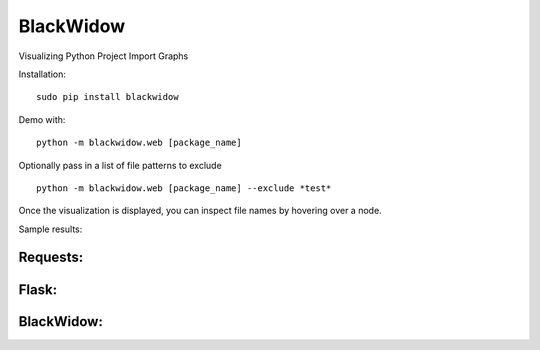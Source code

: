 BlackWidow
==========

Visualizing Python Project Import Graphs

Installation:

::

    sudo pip install blackwidow

Demo with:

::

    python -m blackwidow.web [package_name]

Optionally pass in a list of file patterns to exclude

::

    python -m blackwidow.web [package_name] --exclude *test*

Once the visualization is displayed, you can inspect file names by
hovering over a node.

Sample results:

Requests:
'''''''''

|Requests Project Graph|

Flask:
''''''

|Flask Project Graph|

BlackWidow:
'''''''''''

|BlackWidow Project Graph|

.. |Requests Project Graph| image:: http://i.imgur.com/RdUrRAC.png
.. |Flask Project Graph| image:: http://i.imgur.com/az7huA2.png
.. |BlackWidow Project Graph| image:: http://i.imgur.com/BroPIu8.png
